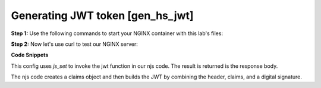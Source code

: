 Generating JWT token [gen_hs_jwt]
======================================

**Step 1:** Use the following commands to start your NGINX container with this lab's files:

.. code-block:: shell
  :emphasize-lines: 1,2

  EXAMPLE='gen_hs_jwt'
  docker run --rm --name njs_example -e JWT_GEN_KEY="foo" -v $(pwd)/conf/$EXAMPLE.conf:/etc/nginx/nginx.conf:ro  -v $(pwd)/njs/$EXAMPLE.js:/etc/nginx/example.js:ro -v $(pwd)/njs/utils.js:/etc/nginx/utils.js:ro -p 80:80 -p 8090:8090 -d nginx

**Step 2:** Now let's use curl to test our NGINX server:

.. code-block:: shell
  :emphasize-lines: 1,4

  curl 'http://localhost/jwt'
  eyJ0eXAiOiJKV1QiLCJhbGciOiJIUzI1NiIsImV4cCI6MTU4NDcyMjk2MH0.eyJpc3MiOiJuZ2lueCIsInN1YiI6ImFsaWNlIiwiZm9vIjoxMjMsImJhciI6InFxIiwienl4IjpmYWxzZX0.GxfKkJSWI4oq5sGBg4aKRAcFeKmiA6v4TR43HbcP2X8

  docker stop njs_example

**Code Snippets**

This config uses `js_set` to invoke the jwt function in our njs code.  The result is returned is the response body.

.. code-block:: nginx
  :caption: nginx.conf
  :linenos:

  env JWT_GEN_KEY;

  ...

  http {
    js_import utils.js;
    js_import main from example.js;

    js_set $jwt main.jwt;

    server {
  ...
        location /jwt {
            return 200 $jwt;
        }
    }
  }

The njs code creates a claims object and then builds the JWT by combining the header, claims, and a digital signature.

.. code-block:: js
  :caption: example.js
  :linenos:

    function generate_hs256_jwt(claims, key, valid) {
        var header = { typ: "JWT",  alg: "HS256" };
        var claims = Object.assign(claims, {exp: Math.floor(Date.now()/1000) + valid});

        var s = [header, claims].map(JSON.stringify)
                                .map(v=>v.toUTF8())
                                .map(v=>v.toString('base64url'))
                                .join('.');

        var h = require('crypto').createHmac('sha256', key);

        return s + '.' + h.update(s).digest().toString('base64url');
    }

    function jwt(r) {
        var claims = {
            iss: "nginx",
            sub: "alice",
            foo: 123,
            bar: "qq",
            zyx: false
        };

        return generate_hs256_jwt(claims, process.env.JWT_GEN_KEY, 600);
    }

    export default {jwt}


